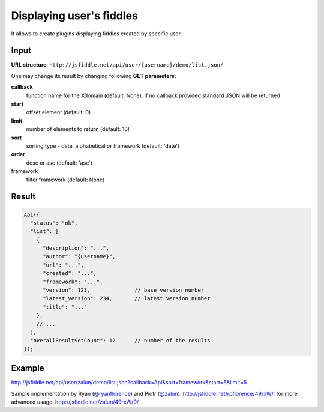 =========================
Displaying user's fiddles
=========================


It allows to create plugins displaying fiddles created by specific user.

Input 
=====
**URL structure**: ``http://jsfiddle.net/api/user/{username}/demo/list.json/``

One may change its result by changing following **GET parameters**:

**callback**
  function name for the Xdomain (default: None).
  if no callback provided standard JSON will be returned

**start** 
  offset element (default: 0)

**limit** 
  number of elements to return (default: 10)

**sort** 
  sorting type - date, alphabetical or framework (default: 'date')

**order** 
  desc or asc (default: 'asc')

framework 
  filter framework (default: None)

Result
======

.. code-block:: javascript

   Api({
     "status": "ok",
     "list": [
       {
         "description": "...",
         "author": "{username}",
         "url": "...",
         "created": "...",
         "framework": "...",
         "version": 123,              // base version number
         "latest_version": 234,       // latest version number
         "title": "..."
       },
       // ...
     ],
     "overallResultSetCount": 12      // number of the results
   });

Example
=======

http://jsfiddle.net/api/user/zalun/demo/list.json?callback=Api&sort=framework&start=5&limit=5

Sample implementation by Ryan (`@ryanflorence <twitter.com/ryanflorence>`_) 
and Piotr (`@zalun <twitter.com/zalun>`_): http://jsfiddle.net/rpflorence/49rxW/, 
for more advanced usage: http://jsfiddle.net/zalun/49rxW/9/
